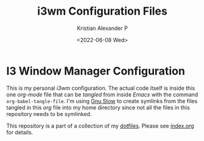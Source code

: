 #+options: ':nil *:t -:t ::t <:t H:2 \n:nil ^:t arch:headline
#+options: author:t broken-links:nil c:nil creator:nil
#+options: d:(not "LOGBOOK") date:t e:t email:nil f:t inline:t num:nil
#+options: p:nil pri:nil prop:nil stat:t tags:t tasks:t tex:t
#+options: timestamp:t title:t toc:t todo:t |:t
#+title: i3wm Configuration Files
#+date: <2022-06-08 Wed>
#+author: Kristian Alexander P
#+email: alexforsale@yahoo.com
#+language: en
#+select_tags: export
#+exclude_tags: noexport
#+creator: Emacs 27.2 (Org mode 9.5.4)
#+cite_export:
#+startup: indent fold

#+begin_html
<a href="https://raw.githubusercontent.com/alexforsale/dotfiles-i3/main/LICENSE.md">
<img alt="GPLv3" src="https://img.shields.io/github/license/alexforsale/dotfiles-i3" />
</a>

<a href="https://github.com/alexforsale/dotfiles-i3/actions/workflows/publish.yml">
<img alt="Build status" src="https://github.com/alexforsale/dotfiles-i3/actions/workflows/publish.yml/badge.svg" />
</a>
#+end_html


* I3 Window Manager Configuration
This is my personal /i3wm/ configuration. The actual code itself is inside this one /org-mode/ file that can be /tangled/ from inside /Emacs/ with the command =org-babel-tangle-file=. I'm using [[https://www.gnu.org/software/stow/][Gnu Stow]] to create symlinks from the files tangled in this /org/ file into my home directory since not all the files in this repository needs to be symlinked.
[[./assets/img/i3wm.png][file:./assets/img/i3wm.png]]

This repository is a part of a collection of my [[https://github.com/alexforsale/dotfiles/][dotfiles]]. Please see [[./index.org][index.org]] for details.
